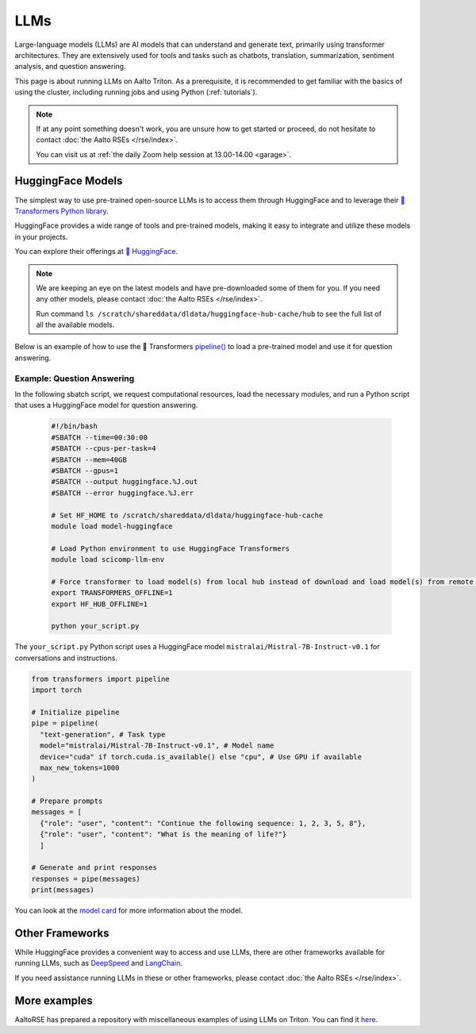 LLMs
====

Large-language models (LLMs) are AI models that can understand and generate
text, primarily using transformer architectures. They are extensively used for tools and 
tasks such as chatbots, translation, summarization, sentiment analysis, and question answering.

This page is about running LLMs on Aalto Triton. As a prerequisite, it is recommended to
get familiar with the basics of using the cluster, including running jobs and using Python (:ref:`tutorials`).

.. note::

    If at any point something doesn't work, you are unsure how to get started or proceed, do not hesitate to contact :doc:`the Aalto RSEs </rse/index>`. 

    You can visit us at :ref:`the daily Zoom help session at 13.00-14.00 <garage>`.
 

HuggingFace Models
~~~~~~~~~~~~~~~~~~~

The simplest way to use pre-trained open-source LLMs is to access them through HuggingFace and to leverage their `🤗 Transformers Python library <https://huggingface.co/docs/transformers/en/index>`__. 

HuggingFace provides a wide range of tools and pre-trained models, making it easy to integrate and utilize these models in your projects.

You can explore their offerings at `🤗 HuggingFace <https://huggingface.co/>`__.

.. note::

  We are keeping an eye on the latest models and have pre-downloaded some of them for you. If you need any other models, please contact :doc:`the Aalto RSEs </rse/index>`.

  Run command ``ls /scratch/shareddata/dldata/huggingface-hub-cache/hub`` to see the full list of all the available models.

Below is an example of how to use the 🤗 Transformers `pipeline() <https://huggingface.co/docs/transformers/v4.49.0/en/main_classes/pipelines#transformers.pipeline>`__ to load a pre-trained model and use it for question answering.


Example: Question Answering
---------------------------

In the following sbatch script, we request computational resources, load the necessary modules, and run a Python script that uses a HuggingFace model for question answering.

  .. code-block:: bash
  
    #!/bin/bash
    #SBATCH --time=00:30:00
    #SBATCH --cpus-per-task=4
    #SBATCH --mem=40GB
    #SBATCH --gpus=1
    #SBATCH --output huggingface.%J.out
    #SBATCH --error huggingface.%J.err

    # Set HF_HOME to /scratch/shareddata/dldata/huggingface-hub-cache
    module load model-huggingface

    # Load Python environment to use HuggingFace Transformers
    module load scicomp-llm-env

    # Force transformer to load model(s) from local hub instead of download and load model(s) from remote hub. 
    export TRANSFORMERS_OFFLINE=1
    export HF_HUB_OFFLINE=1

    python your_script.py

The ``your_script.py`` Python script uses a HuggingFace model ``mistralai/Mistral-7B-Instruct-v0.1`` for conversations and instructions.

.. code-block:: python

  from transformers import pipeline
  import torch

  # Initialize pipeline
  pipe = pipeline( 
    "text-generation", # Task type 
    model="mistralai/Mistral-7B-Instruct-v0.1", # Model name 
    device="cuda" if torch.cuda.is_available() else "cpu", # Use GPU if available 
    max_new_tokens=1000 
  ) 

  # Prepare prompts
  messages = [
    {"role": "user", "content": "Continue the following sequence: 1, 2, 3, 5, 8"},
    {"role": "user", "content": "What is the meaning of life?"}
    ]

  # Generate and print responses
  responses = pipe(messages) 
  print(messages)

You can look at the `model card <https://huggingface.co/mistralai/Mistral-7B-Instruct-v0.1>`__ for more information about the model.


Other Frameworks
~~~~~~~~~~~~~~~~

While HuggingFace provides a convenient way to access and use LLMs, there are other frameworks available for running LLMs, 
such as `DeepSpeed <https://www.deepspeed.ai/tutorials/inference-tutorial/>`__ and `LangChain <https://python.langchain.com/docs/how_to/local_llms/>`__.

If you need assistance running LLMs in these or other frameworks, please contact :doc:`the Aalto RSEs </rse/index>`.


More examples
~~~~~~~~~~~~~

AaltoRSE has prepared a repository with miscellaneous examples of using LLMs on Triton. You can find it `here <https://github.com/AaltoSciComp/llm-examples/tree/main/>`__.


